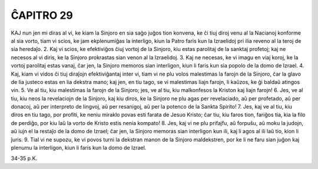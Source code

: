 ĈAPITRO 29
----------

KAJ nun jen mi diras al vi, ke kiam la Sinjoro en sia saĝo juĝos tion konvena, ke ĉi tiuj diroj venu al la Nacianoj konforme al sia vorto, tiam vi scios, ke jam ekplenumiĝas la interligo, kiun la Patro faris kun la Izraelidoj pri ilia reveno al la teroj de sia heredaĵo.
2. Kaj vi scios, ke efektiviĝos ĉiuj vortoj de la Sinjoro, kiu estas parolitaj de la sanktaj profetoj; kaj ne necesos al vi diris, ke la Sinjoro prokrastas sian venon al la Izraelidoj.
3. Kaj ne necesas, ke vi imagu en viaj koroj, ke la vortoj parolitaj estas vanaj, ĉar jen, la Sinjoro memoros sian interligon, kiun li faris kun sia popolo de la domo de Izrael.
4. Kaj, kiam vi vidos ĉi tiuj diraĵojn efektiviĝantaj inter vi, tiam vi ne plu volos malestimas la farojn de la Sinjoro, ĉar la glavo de lia justeco estas en lia dekstra mano; kaj jen, en tiu tago, se vi malestimas liajn farojn, li kaŭzos, ke ĝi baldaŭ atingos vin.
5. Ve al tiu, kiu malestimas la farojn de la Sinjoro; jes, ve al tiu, kiu malkonfesos la Kriston kaj liajn farojn!
6. Jes, ve al tiu, kiu neos la revelaciojn de la Sinjoro, kaj kiu diros, ke la Sinjoro ne plu agas per revelaciado, aŭ per profetado, aŭ per donacoj, aŭ per interpreto de lingvoj, aŭ per resanigoj, aŭ per la potenco de la Sankta Spirito!
7. Jes, kaj ve al tiu, kiu diros en tiu tago, por profiti, ke neniu miraklo povas esti farata de Jesuo Kristo; ĉar tiu, kiu faros tion, fariĝos tia, kia la filo de perdiĝo, por kiu laŭ la vorto de Kristo estis nenia kompato!
8. Jes, kaj vi ne plu prifajfu, aŭ forpuŝu, aŭ moku la judojn, aŭ iujn el la restaĵo de la domo de Izrael; ĉar jen, la Sinjoro memoras sian interligon kun ili, kaj li agos al ili laŭ tio, kion li ĵuris.
9. Tial vi ne supozu, ke vi povos turni la dekstran manon de la Sinjoro maldekstren, por ke li ne faru sian juĝon kaj plenumu la interligon, kiun li faris kun la domo de Izrael.

34-35 p.K.
